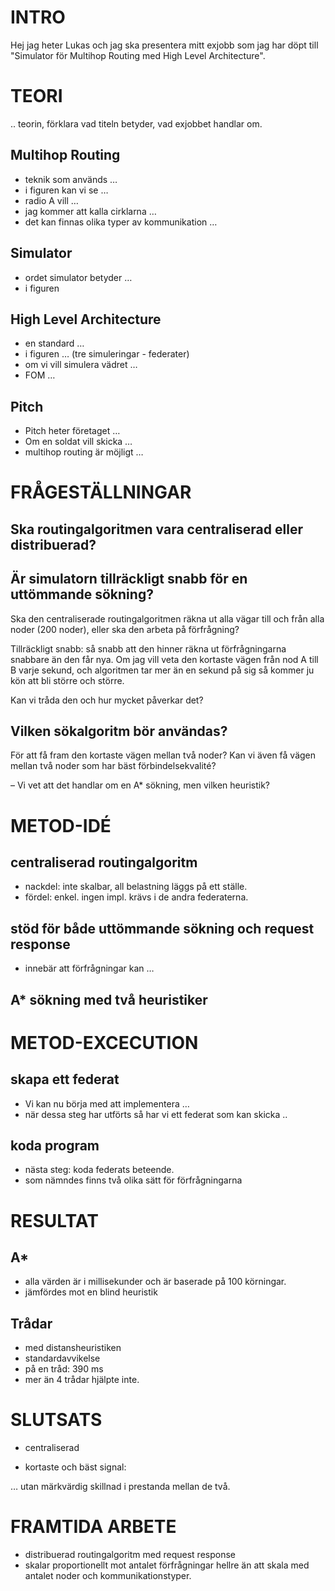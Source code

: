 * INTRO
Hej jag heter Lukas och jag ska presentera mitt exjobb som jag har döpt till "Simulator för Multihop Routing med High Level Architecture". 
 
* TEORI
.. teorin, förklara vad titeln betyder, vad exjobbet handlar om. 

** Multihop Routing
- teknik som används ...
- i figuren kan vi se ...
- radio A vill ...
- jag kommer att kalla cirklarna ...
- det kan finnas olika typer av kommunikation ...
** Simulator
- ordet simulator betyder ...
- i figuren

** High Level Architecture
- en standard ...
- i figuren ... (tre simuleringar - federater)
- om vi vill simulera vädret ...
- FOM ...
** Pitch
- Pitch heter företaget ...
- Om en soldat vill skicka ...
- multihop routing är möjligt ...

* FRÅGESTÄLLNINGAR
** Ska routingalgoritmen vara centraliserad eller distribuerad?
** Är simulatorn tillräckligt snabb för en uttömmande sökning?
Ska den centraliserade routingalgoritmen räkna ut alla vägar till och från alla noder (200 noder), eller ska den arbeta på förfrågning?

Tillräckligt snabb: så snabb att den hinner räkna ut förfrågningarna snabbare än den får nya. Om jag vill veta den kortaste vägen från nod A till B varje sekund, och algoritmen tar mer än en sekund på sig så kommer ju kön att bli större och större.

Kan vi tråda den och hur mycket påverkar det?
** Vilken sökalgoritm bör användas?
För att få fram den kortaste vägen mellan två noder?
Kan vi även få vägen mellan två noder som har bäst förbindelsekvalité?

--
Vi vet att det handlar om en A* sökning, men vilken heuristik?

* METOD-IDÉ
** centraliserad routingalgoritm
- nackdel: inte skalbar, all belastning läggs på ett ställe.
- fördel: enkel. ingen impl. krävs i de andra federaterna.

** stöd för både uttömmande sökning och request response
- innebär att förfrågningar kan ...

** A* sökning med två heuristiker
   
* METOD-EXCECUTION
** skapa ett federat
- Vi kan nu börja med att implementera ...
- när dessa steg har utförts så har vi ett federat som kan skicka .. 

** koda program
- nästa steg: koda federats beteende.
- som nämndes finns två olika sätt för förfrågningarna

* RESULTAT
** A*
- alla värden är i millisekunder och är baserade på 100 körningar.
- jämfördes mot en blind heuristik
 
** Trådar
- med distansheuristiken
- standardavvikelse
- på en tråd: 390 ms
- mer än 4 trådar hjälpte inte.

* SLUTSATS
- centraliserad

- kortaste och bäst signal:
... utan märkvärdig skillnad i prestanda mellan de två.

* FRAMTIDA ARBETE
- distribuerad routingalgoritm med request response
- skalar proportionellt mot antalet förfrågningar hellre än att skala med antalet noder och kommunikationstyper.
